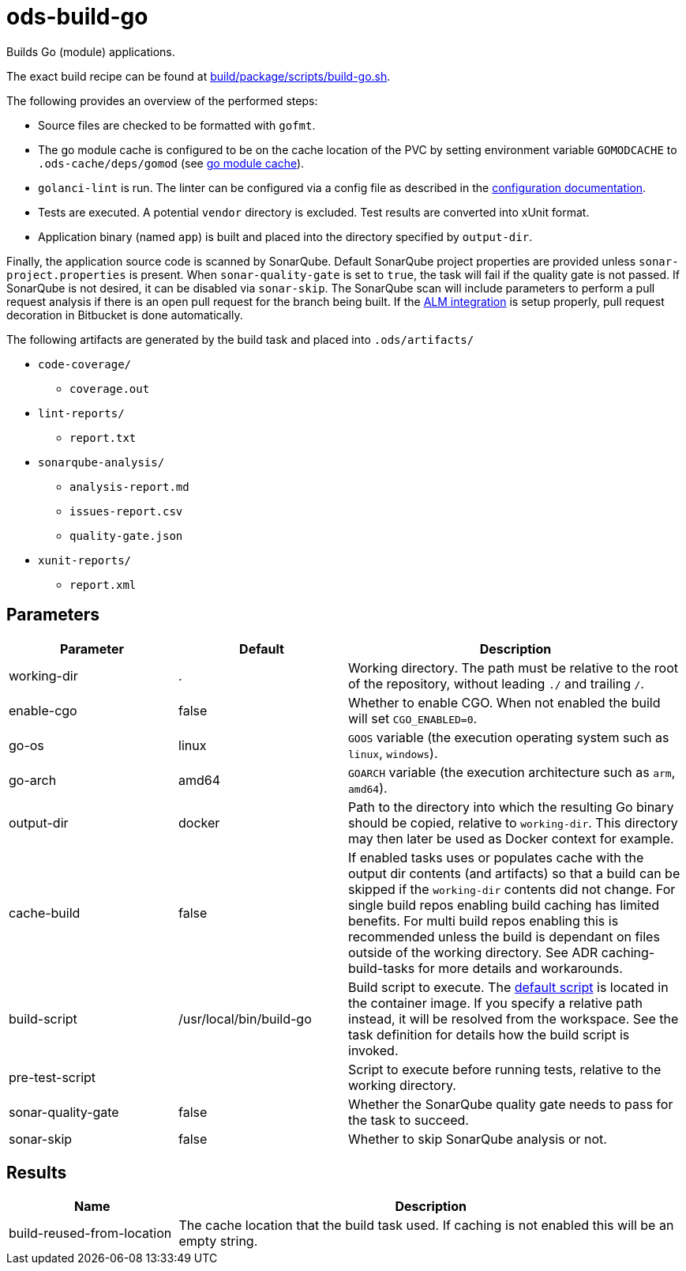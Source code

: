 // Document generated by internal/documentation/tasks.go from template.adoc.tmpl; DO NOT EDIT.

= ods-build-go

Builds Go (module) applications.

The exact build recipe can be found at
link:https://github.com/opendevstack/ods-pipeline/blob/master/build/package/scripts/build-go.sh[build/package/scripts/build-go.sh].

The following provides an overview of the performed steps:

- Source files are checked to be formatted with `gofmt`.
- The go module cache is configured to be on the cache location of the PVC by setting environment variable `GOMODCACHE` to `.ods-cache/deps/gomod` (see link:https://go.dev/ref/mod#module-cache[go module cache]).
- `golanci-lint` is run. The linter can be configured via a
  config file as described in the
  link:https://golangci-lint.run/usage/configuration/[configuration documentation].
- Tests are executed. A potential `vendor` directory is excluded. Test
  results are converted into xUnit format.
- Application binary (named `app`) is built and placed into the directory
  specified by `output-dir`.

Finally, the application source code is scanned by SonarQube.
Default SonarQube project properties are provided unless `sonar-project.properties`
is present.
When `sonar-quality-gate` is set to `true`, the task will fail if the quality gate
is not passed. If SonarQube is not desired, it can be disabled via `sonar-skip`.
The SonarQube scan will include parameters to perform a pull request analysis if
there is an open pull request for the branch being built. If the
link:https://docs.sonarqube.org/latest/analysis/bitbucket-integration/[ALM integration]
is setup properly, pull request decoration in Bitbucket is done automatically.

The following artifacts are generated by the build task and placed into `.ods/artifacts/`

* `code-coverage/`
  ** `coverage.out`
* `lint-reports/`
  ** `report.txt`
* `sonarqube-analysis/`
  ** `analysis-report.md`
  ** `issues-report.csv`
  ** `quality-gate.json`
* `xunit-reports/`
  ** `report.xml`


== Parameters

[cols="1,1,2"]
|===
| Parameter | Default | Description

| working-dir
| .
| Working directory. The path must be relative to the root of the repository,
without leading `./` and trailing `/`.



| enable-cgo
| false
| Whether to enable CGO. When not enabled the build will set `CGO_ENABLED=0`.


| go-os
| linux
| `GOOS` variable (the execution operating system such as `linux`, `windows`).


| go-arch
| amd64
| `GOARCH` variable (the execution architecture such as `arm`, `amd64`).


| output-dir
| docker
| Path to the directory into which the resulting Go binary should be copied, relative to `working-dir`. This directory may then later be used as Docker context for example.


| cache-build
| false
| If enabled tasks uses or populates cache with the output dir contents (and artifacts) so that a build can be skipped if the `working-dir` contents did not change. For single build repos enabling build caching has limited benefits. For multi build repos enabling this is recommended unless the build is dependant on files outside of the working directory. See ADR caching-build-tasks for more details and workarounds.


| build-script
| /usr/local/bin/build-go
| Build script to execute. The link:https://github.com/opendevstack/ods-pipeline/blob/master/build/package/scripts/build-go.sh[default script] is located in the container image. If you specify a relative path instead, it will be resolved from the workspace. See the task definition for details how the build script is invoked.


| pre-test-script
| 
| Script to execute before running tests, relative to the working directory.


| sonar-quality-gate
| false
| Whether the SonarQube quality gate needs to pass for the task to succeed.


| sonar-skip
| false
| Whether to skip SonarQube analysis or not.

|===

== Results

[cols="1,3"]
|===
| Name | Description

| build-reused-from-location
| The cache location that the build task used. If caching is not enabled this will be an empty string.

|===

